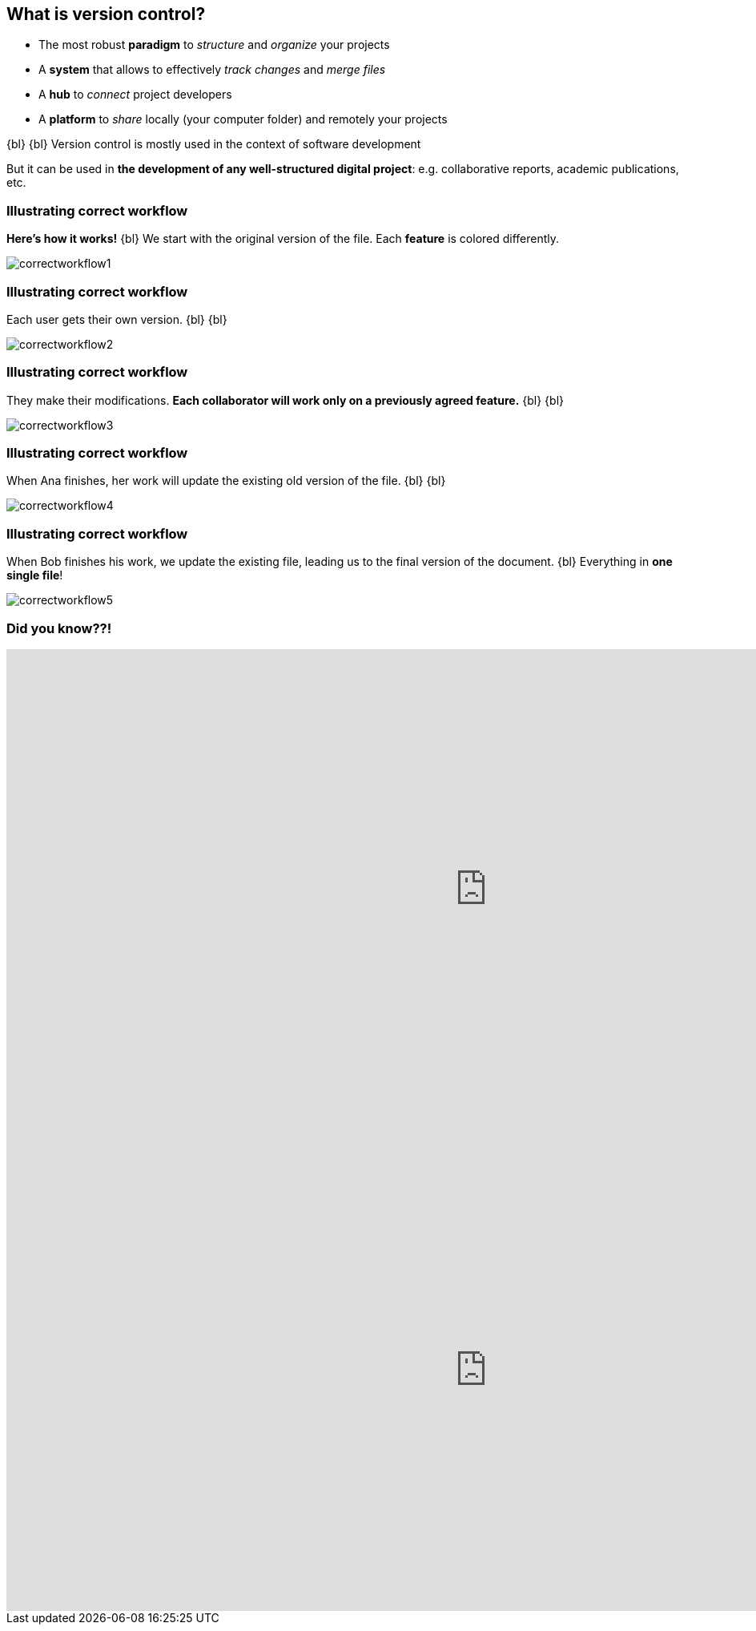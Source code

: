 
== What is version control?
//The Life‑Changing Magic of Tidying Up. Marie Kondo

[.unorderedlist]
--
* The most robust *paradigm* to _structure_ and _organize_ your projects
* A *system* that allows to effectively _track changes_ and _merge files_
* A *hub* to _connect_ project developers
* A *platform* to _share_ locally (your computer folder) and remotely your projects
--

{bl}
{bl}
Version control is mostly used in the context of software development

But it can be used in *the development of any well-structured digital project*: e.g. collaborative reports, academic publications, etc.


[%notitle]
=== Illustrating correct workflow
*Here's how it works!*
{bl}
We start with the original version of the file. Each *feature* is colored differently.

[.stretch]
image::illlustrations/correct_workflow_fr_1.png[correctworkflow1]

[%notitle]
=== Illustrating correct workflow
Each user gets their own version.
{bl}
{bl}

[.stretch]
image::illlustrations/correct_workflow_fr_2.png[correctworkflow2]

[%notitle]
=== Illustrating correct workflow
They make their modifications. *Each collaborator will work only on a previously agreed feature.*
{bl}
{bl}

[.stretch]
image::illlustrations/correct_workflow_fr_3.png[correctworkflow3]

[%notitle]
=== Illustrating correct workflow
When Ana finishes, her work will update the existing old version of the file.
{bl}
{bl}

[.stretch]
image::illlustrations/correct_workflow_fr_4.png[correctworkflow4]

[%notitle]
=== Illustrating correct workflow
When Bob finishes his work, we update the existing file, leading us to the final version of the document.
{bl}
Everything in *one single file*!

[.stretch]
image::illlustrations/correct_workflow_fr_5.png[correctworkflow5]

[%notitle.columns.is-vcentered]
=== Did you know??!

[.column.is-half]
--
++++
<iframe src="https://directpoll.com/v?XDVhEtZqP58g7WqzFE1GPx9xVzgEi" width="1200" height="600" frameborder="0" marginheight="0" marginwidth="0">Loading…</iframe>
++++
--

[.column.is-half]
--
++++
<iframe src="https://directpoll.com/r?XDbzPBdWBQ1J9bUqXDAckMTXfeXsKf4xd3UvMtL" width="1200" height="600" frameborder="0" marginheight="0" marginwidth="0">Loading…</iframe>
++++
--
